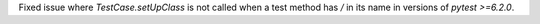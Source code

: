 Fixed issue where `TestCase.setUpClass` is not called when a test method has `/` in its name in versions of `pytest >=6.2.0`.
